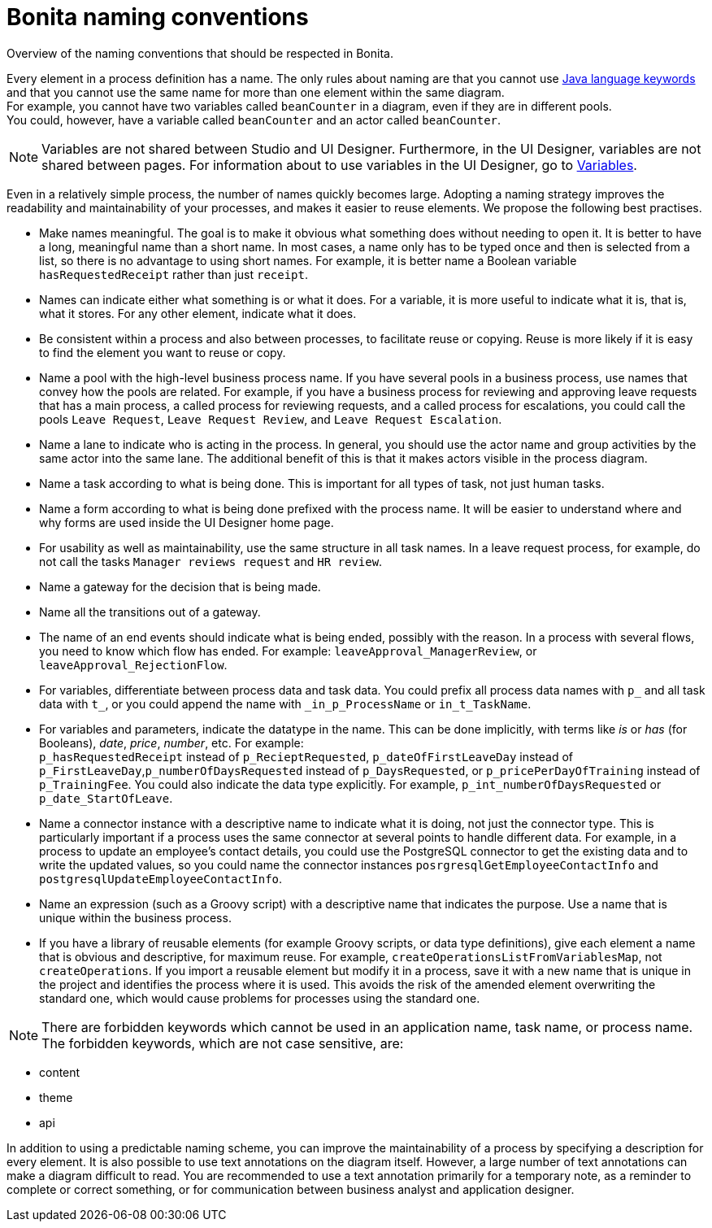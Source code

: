 = Bonita naming conventions
:description: Overview of the naming conventions that should be respected in Bonita.

Overview of the naming conventions that should be respected in Bonita.

Every element in a process definition has a name. The only rules about naming are that you cannot use http://docs.oracle.com/javase/tutorial/java/nutsandbolts/_keywords.html[Java language keywords] and that you cannot use the same name for more than one element within the same diagram. +
For example, you cannot have two variables called `beanCounter` in a diagram, even if they are in different pools. +
You could, however, have a variable called `beanCounter` and an actor called `beanCounter`.

NOTE: Variables are not shared between Studio and UI Designer. Furthermore, in the UI Designer, variables are not shared between pages.
For information about to use variables in the UI Designer, go to xref:variables.adoc[Variables].

Even in a relatively simple process, the number of names quickly becomes large. Adopting a naming strategy improves the readability and maintainability of your processes, and makes it easier to reuse elements. We propose the following best practises.

* Make names meaningful. The goal is to make it obvious what something does without needing to open it. It is better to have a long, meaningful name than a short name. In most cases, a name only has to be typed once and then is selected from a list, so there is no advantage to using short names. For example, it is better name a Boolean variable `hasRequestedReceipt` rather than just `receipt`.
* Names can indicate either what something is or what it does. For a variable, it is more useful to indicate what it is, that is, what it stores. For any other element, indicate what it does.
* Be consistent within a process and also between processes, to facilitate reuse or copying. Reuse is more likely if it is easy to find the element you want to reuse or copy.
* Name a pool with the high-level business process name. If you have several pools in a business process, use names that convey how the pools are related. For example, if you have a business process for reviewing and approving leave requests that has a main process, a called process for reviewing requests, and a called process for escalations, you could call the pools `Leave Request`, `Leave Request Review`, and `Leave Request Escalation`.
* Name a lane to indicate who is acting in the process. In general, you should use the actor name and group activities by the same actor into the same lane. The additional benefit of this is that it makes actors visible in the process diagram.
* Name a task according to what is being done. This is important for all types of task, not just human tasks.
* Name a form according to what is being done prefixed with the process name. It will be easier to understand where and why forms are used inside the UI Designer home page.
* For usability as well as maintainability, use the same structure in all task names. In a leave request process, for example, do not call the tasks `Manager reviews request` and `HR review`.
* Name a gateway for the decision that is being made.
* Name all the transitions out of a gateway.
* The name of an end events should indicate what is being ended, possibly with the reason. In a process with several flows, you need to know which flow has ended. For example: `leaveApproval_ManagerReview`, or `leaveApproval_RejectionFlow`.
* For variables, differentiate between process data and task data. You could prefix all process data names with `p_` and all task data with `t_`, or you could append the name with `_in_p_ProcessName` or `in_t_TaskName`.
* For variables and parameters, indicate the datatype in the name. This can be done implicitly, with terms like _is_ or _has_ (for Booleans), _date_, _price_, _number_, etc. For example: +
`p_hasRequestedReceipt` instead of `p_RecieptRequested`, `p_dateOfFirstLeaveDay` instead of `p_FirstLeaveDay`,`p_numberOfDaysRequested` instead of `p_DaysRequested`, or `p_pricePerDayOfTraining` instead of `p_TrainingFee`. You could also indicate the data type explicitly. For example, `p_int_numberOfDaysRequested` or `p_date_StartOfLeave`.
* Name a connector instance with a descriptive name to indicate what it is doing, not just the connector type. This is particularly important if a process uses the same connector at several points to handle different data. For example, in a process to update an employee's contact details, you could use the PostgreSQL connector to get the existing data and to write the updated values, so you could name the connector instances `posrgresqlGetEmployeeContactInfo` and `postgresqlUpdateEmployeeContactInfo`.
* Name an expression (such as a Groovy script) with a descriptive name that indicates the purpose. Use a name that is unique within the business process.
* If you have a library of reusable elements (for example Groovy scripts, or data type definitions), give each element a name that is obvious and descriptive, for maximum reuse. For example, `createOperationsListFromVariablesMap`, not `createOperations`. If you import a reusable element but modify it in a process, save it with a new name that is unique in the project and identifies the process where it is used. This avoids the risk of the amended element overwriting the standard one, which would cause problems for processes using the standard one.

NOTE: There are forbidden keywords which cannot be used in an application name, task name, or process name.
The forbidden keywords, which are not case sensitive, are:

* content
* theme
* api

In addition to using a predictable naming scheme, you can improve the maintainability of a process by specifying a description for every element. It is also possible to use text annotations on the diagram itself. However, a large number of text annotations can make a diagram difficult to read. You are recommended to use a text annotation primarily for a temporary note, as a reminder to complete or correct something, or for communication between business analyst and application designer.
